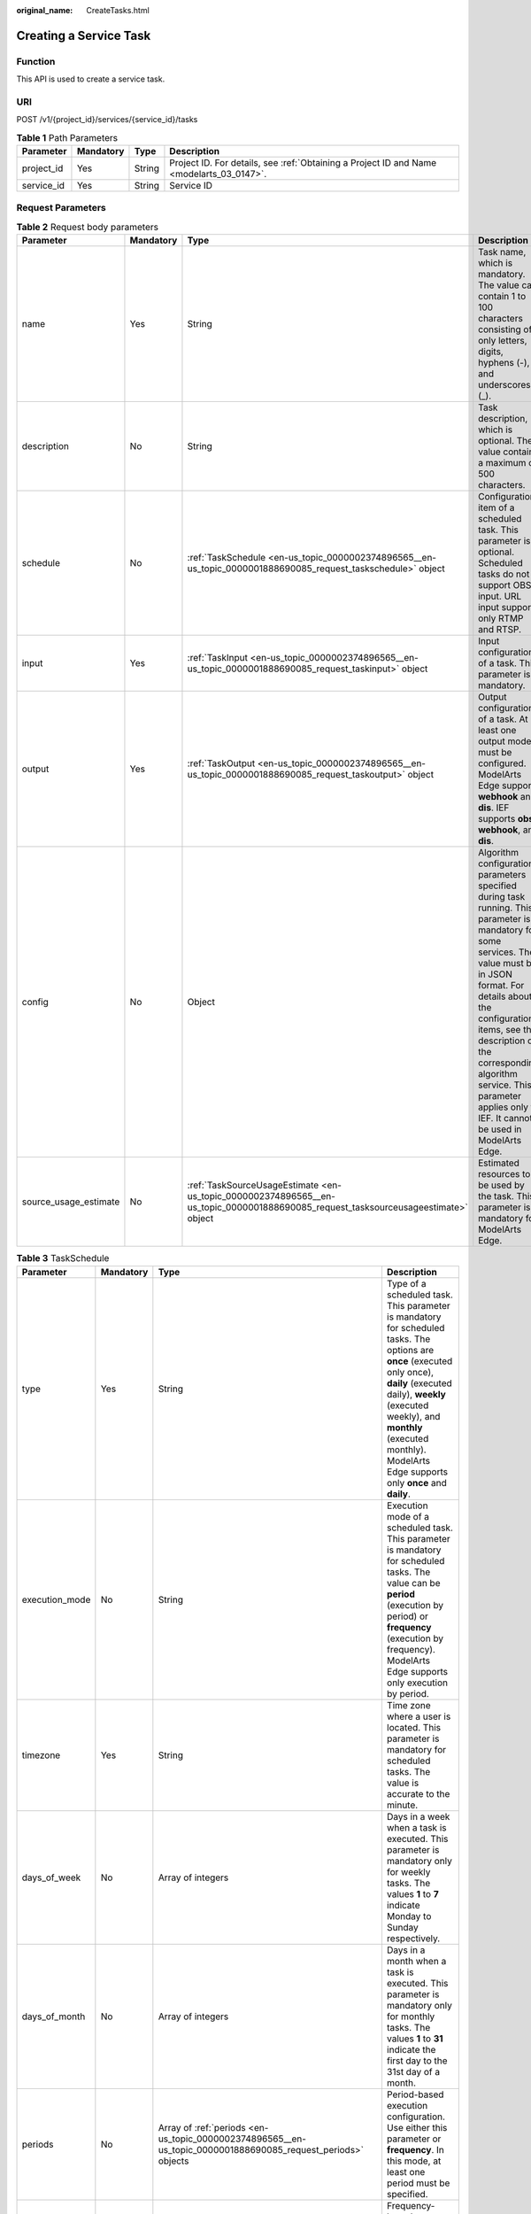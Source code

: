 :original_name: CreateTasks.html

.. _CreateTasks:

Creating a Service Task
=======================

Function
--------

This API is used to create a service task.

URI
---

POST /v1/{project_id}/services/{service_id}/tasks

.. table:: **Table 1** Path Parameters

   +------------+-----------+--------+------------------------------------------------------------------------------------------+
   | Parameter  | Mandatory | Type   | Description                                                                              |
   +============+===========+========+==========================================================================================+
   | project_id | Yes       | String | Project ID. For details, see :ref:`Obtaining a Project ID and Name <modelarts_03_0147>`. |
   +------------+-----------+--------+------------------------------------------------------------------------------------------+
   | service_id | Yes       | String | Service ID                                                                               |
   +------------+-----------+--------+------------------------------------------------------------------------------------------+

Request Parameters
------------------

.. table:: **Table 2** Request body parameters

   +-----------------------+-----------+------------------------------------------------------------------------------------------------------------------------------------+------------------------------------------------------------------------------------------------------------------------------------------------------------------------------------------------------------------------------------------------------------------------------------------------------------------------------------+
   | Parameter             | Mandatory | Type                                                                                                                               | Description                                                                                                                                                                                                                                                                                                                        |
   +=======================+===========+====================================================================================================================================+====================================================================================================================================================================================================================================================================================================================================+
   | name                  | Yes       | String                                                                                                                             | Task name, which is mandatory. The value can contain 1 to 100 characters consisting of only letters, digits, hyphens (-), and underscores (_).                                                                                                                                                                                     |
   +-----------------------+-----------+------------------------------------------------------------------------------------------------------------------------------------+------------------------------------------------------------------------------------------------------------------------------------------------------------------------------------------------------------------------------------------------------------------------------------------------------------------------------------+
   | description           | No        | String                                                                                                                             | Task description, which is optional. The value contains a maximum of 500 characters.                                                                                                                                                                                                                                               |
   +-----------------------+-----------+------------------------------------------------------------------------------------------------------------------------------------+------------------------------------------------------------------------------------------------------------------------------------------------------------------------------------------------------------------------------------------------------------------------------------------------------------------------------------+
   | schedule              | No        | :ref:`TaskSchedule <en-us_topic_0000002374896565__en-us_topic_0000001888690085_request_taskschedule>` object                       | Configuration item of a scheduled task. This parameter is optional. Scheduled tasks do not support OBS input. URL input supports only RTMP and RTSP.                                                                                                                                                                               |
   +-----------------------+-----------+------------------------------------------------------------------------------------------------------------------------------------+------------------------------------------------------------------------------------------------------------------------------------------------------------------------------------------------------------------------------------------------------------------------------------------------------------------------------------+
   | input                 | Yes       | :ref:`TaskInput <en-us_topic_0000002374896565__en-us_topic_0000001888690085_request_taskinput>` object                             | Input configuration of a task. This parameter is mandatory.                                                                                                                                                                                                                                                                        |
   +-----------------------+-----------+------------------------------------------------------------------------------------------------------------------------------------+------------------------------------------------------------------------------------------------------------------------------------------------------------------------------------------------------------------------------------------------------------------------------------------------------------------------------------+
   | output                | Yes       | :ref:`TaskOutput <en-us_topic_0000002374896565__en-us_topic_0000001888690085_request_taskoutput>` object                           | Output configuration of a task. At least one output mode must be configured. ModelArts Edge supports **webhook** and **dis**. IEF supports **obs**, **webhook**, and **dis**.                                                                                                                                                      |
   +-----------------------+-----------+------------------------------------------------------------------------------------------------------------------------------------+------------------------------------------------------------------------------------------------------------------------------------------------------------------------------------------------------------------------------------------------------------------------------------------------------------------------------------+
   | config                | No        | Object                                                                                                                             | Algorithm configuration parameters specified during task running. This parameter is mandatory for some services. The value must be in JSON format. For details about the configuration items, see the description of the corresponding algorithm service. This parameter applies only to IEF. It cannot be used in ModelArts Edge. |
   +-----------------------+-----------+------------------------------------------------------------------------------------------------------------------------------------+------------------------------------------------------------------------------------------------------------------------------------------------------------------------------------------------------------------------------------------------------------------------------------------------------------------------------------+
   | source_usage_estimate | No        | :ref:`TaskSourceUsageEstimate <en-us_topic_0000002374896565__en-us_topic_0000001888690085_request_tasksourceusageestimate>` object | Estimated resources to be used by the task. This parameter is mandatory for ModelArts Edge.                                                                                                                                                                                                                                        |
   +-----------------------+-----------+------------------------------------------------------------------------------------------------------------------------------------+------------------------------------------------------------------------------------------------------------------------------------------------------------------------------------------------------------------------------------------------------------------------------------------------------------------------------------+

.. _en-us_topic_0000002374896565__en-us_topic_0000001888690085_request_taskschedule:

.. table:: **Table 3** TaskSchedule

   +----------------+-----------+--------------------------------------------------------------------------------------------------------------+------------------------------------------------------------------------------------------------------------------------------------------------------------------------------------------------------------------------------------------------------------------------------+
   | Parameter      | Mandatory | Type                                                                                                         | Description                                                                                                                                                                                                                                                                  |
   +================+===========+==============================================================================================================+==============================================================================================================================================================================================================================================================================+
   | type           | Yes       | String                                                                                                       | Type of a scheduled task. This parameter is mandatory for scheduled tasks. The options are **once** (executed only once), **daily** (executed daily), **weekly** (executed weekly), and **monthly** (executed monthly). ModelArts Edge supports only **once** and **daily**. |
   +----------------+-----------+--------------------------------------------------------------------------------------------------------------+------------------------------------------------------------------------------------------------------------------------------------------------------------------------------------------------------------------------------------------------------------------------------+
   | execution_mode | No        | String                                                                                                       | Execution mode of a scheduled task. This parameter is mandatory for scheduled tasks. The value can be **period** (execution by period) or **frequency** (execution by frequency). ModelArts Edge supports only execution by period.                                          |
   +----------------+-----------+--------------------------------------------------------------------------------------------------------------+------------------------------------------------------------------------------------------------------------------------------------------------------------------------------------------------------------------------------------------------------------------------------+
   | timezone       | Yes       | String                                                                                                       | Time zone where a user is located. This parameter is mandatory for scheduled tasks. The value is accurate to the minute.                                                                                                                                                     |
   +----------------+-----------+--------------------------------------------------------------------------------------------------------------+------------------------------------------------------------------------------------------------------------------------------------------------------------------------------------------------------------------------------------------------------------------------------+
   | days_of_week   | No        | Array of integers                                                                                            | Days in a week when a task is executed. This parameter is mandatory only for weekly tasks. The values **1** to **7** indicate Monday to Sunday respectively.                                                                                                                 |
   +----------------+-----------+--------------------------------------------------------------------------------------------------------------+------------------------------------------------------------------------------------------------------------------------------------------------------------------------------------------------------------------------------------------------------------------------------+
   | days_of_month  | No        | Array of integers                                                                                            | Days in a month when a task is executed. This parameter is mandatory only for monthly tasks. The values **1** to **31** indicate the first day to the 31st day of a month.                                                                                                   |
   +----------------+-----------+--------------------------------------------------------------------------------------------------------------+------------------------------------------------------------------------------------------------------------------------------------------------------------------------------------------------------------------------------------------------------------------------------+
   | periods        | No        | Array of :ref:`periods <en-us_topic_0000002374896565__en-us_topic_0000001888690085_request_periods>` objects | Period-based execution configuration. Use either this parameter or **frequency**. In this mode, at least one period must be specified.                                                                                                                                       |
   +----------------+-----------+--------------------------------------------------------------------------------------------------------------+------------------------------------------------------------------------------------------------------------------------------------------------------------------------------------------------------------------------------------------------------------------------------+
   | frequency      | No        | :ref:`frequency <en-us_topic_0000002374896565__en-us_topic_0000001888690085_request_frequency>` object       | Frequency-based execution configuration. Use either this parameter or **periods**.                                                                                                                                                                                           |
   +----------------+-----------+--------------------------------------------------------------------------------------------------------------+------------------------------------------------------------------------------------------------------------------------------------------------------------------------------------------------------------------------------------------------------------------------------+

.. _en-us_topic_0000002374896565__en-us_topic_0000001888690085_request_periods:

.. table:: **Table 4** periods

   +-----------+-----------+--------+----------------------------------------------------------------------------------------------------------------------------------------------------------------------------------------------------------------------------------------------------------------+
   | Parameter | Mandatory | Type   | Description                                                                                                                                                                                                                                                    |
   +===========+===========+========+================================================================================================================================================================================================================================================================+
   | begin_at  | Yes       | String | Start time of a period. This parameter is mandatory. If a scheduled task is of the **once** type, the value of the parameter is in the format of yyyy-MM-ddThh:mm:ss. For other scheduled task types, the value of the parameter is in the format of hh:mm:ss. |
   +-----------+-----------+--------+----------------------------------------------------------------------------------------------------------------------------------------------------------------------------------------------------------------------------------------------------------------+
   | end_at    | Yes       | String | End time of a period. This parameter is mandatory. If a scheduled task is of the **once** type, the value of the parameter is in the format of yyyy-MM-ddThh:mm:ss. For other scheduled task types, the value of the parameter is in the format of hh:mm:ss.   |
   +-----------+-----------+--------+----------------------------------------------------------------------------------------------------------------------------------------------------------------------------------------------------------------------------------------------------------------+

.. _en-us_topic_0000002374896565__en-us_topic_0000001888690085_request_frequency:

.. table:: **Table 5** frequency

   +-----------+-----------+---------+---------------------------------------------------------------------------------------------------------------------------------------------------------------------------------------------------------------------------------------------------------------------------+
   | Parameter | Mandatory | Type    | Description                                                                                                                                                                                                                                                               |
   +===========+===========+=========+===========================================================================================================================================================================================================================================================================+
   | interval  | Yes       | Integer | Interval between two consecutive executions. This parameter is mandatory when **execution_mode** is set to **frequency**. The value ranges from 5 to 720, in minutes.                                                                                                     |
   +-----------+-----------+---------+---------------------------------------------------------------------------------------------------------------------------------------------------------------------------------------------------------------------------------------------------------------------------+
   | duration  | Yes       | Integer | Duration for executing a single scheduled task. This parameter is mandatory when **execution_mode** is set to **frequency**. The value ranges from 5 to 720, in minutes.                                                                                                  |
   +-----------+-----------+---------+---------------------------------------------------------------------------------------------------------------------------------------------------------------------------------------------------------------------------------------------------------------------------+
   | begin_at  | Yes       | String  | Start time of executions in a day. This parameter is mandatory. If a scheduled task is of the **once** type, the value of the parameter is in the format of yyyy-MM-ddThh:mm:ss. For other scheduled task types, the value of the parameter is in the format of hh:mm:ss. |
   +-----------+-----------+---------+---------------------------------------------------------------------------------------------------------------------------------------------------------------------------------------------------------------------------------------------------------------------------+
   | end_at    | Yes       | String  | End time of executions in a day. This parameter is mandatory. If a scheduled task is of the **once** type, the value of the parameter is in the format of yyyy-MM-ddThh:mm:ss. For other scheduled task types, the value of the parameter is in the format of hh:mm:ss.   |
   +-----------+-----------+---------+---------------------------------------------------------------------------------------------------------------------------------------------------------------------------------------------------------------------------------------------------------------------------+

.. _en-us_topic_0000002374896565__en-us_topic_0000001888690085_request_taskinput:

.. table:: **Table 6** TaskInput

   +-----------+-----------+--------------------------------------------------------------------------------------------------------------------------+----------------------------------------------------------------------------------------------------------------------------------------------------------------------------------------------------------------------------------------------------------------------------------------------------------------------------------------------------------------------------------------------------------------------------------------------------------------------------------------------+
   | Parameter | Mandatory | Type                                                                                                                     | Description                                                                                                                                                                                                                                                                                                                                                                                                                                                                                  |
   +===========+===========+==========================================================================================================================+==============================================================================================================================================================================================================================================================================================================================================================================================================================================================================================+
   | type      | Yes       | String                                                                                                                   | Input type of a task. This parameter is mandatory. ModelArts Edge supports the following types: **restful** (obtains the stream request URL from the custom streaming media server through the RESTful API), **url** (specified file address or stream request URL), **edgecamera** (edge camera bound to IEF), and **vcn** (VCN device). IEF supports the following types: **restful**, **url**, **edgecamera**, **vcn**, **obs** (files stored in OBS), and **vis** (video streams of VIS) |
   +-----------+-----------+--------------------------------------------------------------------------------------------------------------------------+----------------------------------------------------------------------------------------------------------------------------------------------------------------------------------------------------------------------------------------------------------------------------------------------------------------------------------------------------------------------------------------------------------------------------------------------------------------------------------------------+
   | data      | Yes       | Array of :ref:`TaskInputData <en-us_topic_0000002374896565__en-us_topic_0000001888690085_request_taskinputdata>` objects | Input details of a task. This parameter is mandatory. The configuration varies according to the input type. Multiple inputs are allowed during creation, but only one input is allowed for update.                                                                                                                                                                                                                                                                                           |
   +-----------+-----------+--------------------------------------------------------------------------------------------------------------------------+----------------------------------------------------------------------------------------------------------------------------------------------------------------------------------------------------------------------------------------------------------------------------------------------------------------------------------------------------------------------------------------------------------------------------------------------------------------------------------------------+
   | vcn       | No        | :ref:`TaskInputVcn <en-us_topic_0000002374896565__en-us_topic_0000001888690085_request_taskinputvcn>` object             | VCN server. This parameter is mandatory only when the input type is **vcn**.                                                                                                                                                                                                                                                                                                                                                                                                                 |
   +-----------+-----------+--------------------------------------------------------------------------------------------------------------------------+----------------------------------------------------------------------------------------------------------------------------------------------------------------------------------------------------------------------------------------------------------------------------------------------------------------------------------------------------------------------------------------------------------------------------------------------------------------------------------------------+

.. _en-us_topic_0000002374896565__en-us_topic_0000001888690085_request_taskinputdata:

.. table:: **Table 7** TaskInputData

   +-----------------------+-----------+-------------------------------------+-------------------------------------------------------------------------------------------------------------------------------------------------------------------------------------------------------------------------------------------------------------------+
   | Parameter             | Mandatory | Type                                | Description                                                                                                                                                                                                                                                       |
   +=======================+===========+=====================================+===================================================================================================================================================================================================================================================================+
   | stream_name           | No        | String                              | Name of a VIS video stream. This parameter is mandatory when the input type is **vis**.                                                                                                                                                                           |
   +-----------------------+-----------+-------------------------------------+-------------------------------------------------------------------------------------------------------------------------------------------------------------------------------------------------------------------------------------------------------------------+
   | bucket                | No        | String                              | OBS bucket name. This parameter is mandatory when the input type is **obs**.                                                                                                                                                                                      |
   +-----------------------+-----------+-------------------------------------+-------------------------------------------------------------------------------------------------------------------------------------------------------------------------------------------------------------------------------------------------------------------+
   | path                  | No        | String                              | OBS path. This parameter is mandatory when the input type is **obs**.                                                                                                                                                                                             |
   +-----------------------+-----------+-------------------------------------+-------------------------------------------------------------------------------------------------------------------------------------------------------------------------------------------------------------------------------------------------------------------+
   | url                   | No        | String                              | File URL or RESTful request URL for obtaining a video stream. This parameter is mandatory when the input type is **url** or **restful**. The value contains a maximum of 1000 characters.                                                                         |
   +-----------------------+-----------+-------------------------------------+-------------------------------------------------------------------------------------------------------------------------------------------------------------------------------------------------------------------------------------------------------------------+
   | headers               | No        | Object                              | Headers carried in the RESTful request for obtaining a video stream. This parameter is optional when the input type is **restful**. The value is key-value pairs in JSON format. A maximum of 10 key-value pairs are allowed.                                     |
   +-----------------------+-----------+-------------------------------------+-------------------------------------------------------------------------------------------------------------------------------------------------------------------------------------------------------------------------------------------------------------------+
   | certificate_check     | No        | Boolean                             | Whether to verify the certificate of the HTTPS request. This parameter is mandatory when the input type is **restful**. The value can be **true** or **false**.                                                                                                   |
   +-----------------------+-----------+-------------------------------------+-------------------------------------------------------------------------------------------------------------------------------------------------------------------------------------------------------------------------------------------------------------------+
   | rtsp_path_in_response | No        | String                              | Video stream address in the response body for the RESTful request. This parameter is mandatory when the input type is **restful**. The value contains a maximum of 1024 characters.                                                                               |
   +-----------------------+-----------+-------------------------------------+-------------------------------------------------------------------------------------------------------------------------------------------------------------------------------------------------------------------------------------------------------------------+
   | node_id               | No        | String                              | Node ID. This parameter is required only for some services when the input type is **restful** or **vcn**.                                                                                                                                                         |
   +-----------------------+-----------+-------------------------------------+-------------------------------------------------------------------------------------------------------------------------------------------------------------------------------------------------------------------------------------------------------------------+
   | device_id             | No        | String                              | VCN ID. This parameter is mandatory when the input type is **vcn**.                                                                                                                                                                                               |
   +-----------------------+-----------+-------------------------------------+-------------------------------------------------------------------------------------------------------------------------------------------------------------------------------------------------------------------------------------------------------------------+
   | stream_type           | No        | Integer                             | Stream type used for analysis. This parameter is optional when the input type is **vcn**. The value ranges from 1 to 3. The value **1** indicates primary stream, the value **2** indicates secondary stream 1, and the value **3** indicates secondary stream 2. |
   +-----------------------+-----------+-------------------------------------+-------------------------------------------------------------------------------------------------------------------------------------------------------------------------------------------------------------------------------------------------------------------+
   | id                    | No        | String                              | ID of the mounted edge device. This parameter is mandatory when the input type is **edgecamera**.                                                                                                                                                                 |
   +-----------------------+-----------+-------------------------------------+-------------------------------------------------------------------------------------------------------------------------------------------------------------------------------------------------------------------------------------------------------------------+
   | camera_type           | No        | String                              | Camera type. This parameter is applicable to ModelArts Edge. When IPC cameras are used, set this parameter to **ipc**.                                                                                                                                            |
   +-----------------------+-----------+-------------------------------------+-------------------------------------------------------------------------------------------------------------------------------------------------------------------------------------------------------------------------------------------------------------------+
   | tag                   | No        | Array of Map<String,String> objects | Camera tag. This parameter is mandatory when **camera_type** is set to **ipc**. This parameter is applicable to ModelArts Edge.                                                                                                                                   |
   +-----------------------+-----------+-------------------------------------+-------------------------------------------------------------------------------------------------------------------------------------------------------------------------------------------------------------------------------------------------------------------+

.. _en-us_topic_0000002374896565__en-us_topic_0000001888690085_request_taskinputvcn:

.. table:: **Table 8** TaskInputVcn

   +-----------+-----------+---------+-----------------------------------------------------------------------------------------------------------+
   | Parameter | Mandatory | Type    | Description                                                                                               |
   +===========+===========+=========+===========================================================================================================+
   | ip        | Yes       | String  | IP address of a VCN server. This parameter is mandatory only when the input type is **vcn**.              |
   +-----------+-----------+---------+-----------------------------------------------------------------------------------------------------------+
   | port      | Yes       | Integer | Port number of a VCN server. This parameter is mandatory only when the input type is **vcn**.             |
   +-----------+-----------+---------+-----------------------------------------------------------------------------------------------------------+
   | username  | Yes       | String  | Username for logging in to a VCN server. This parameter is mandatory only when the input type is **vcn**. |
   +-----------+-----------+---------+-----------------------------------------------------------------------------------------------------------+
   | password  | Yes       | String  | Password for logging in to a VCN server. This parameter is mandatory only when the input type is **vcn**. |
   +-----------+-----------+---------+-----------------------------------------------------------------------------------------------------------+

.. _en-us_topic_0000002374896565__en-us_topic_0000001888690085_request_taskoutput:

.. table:: **Table 9** TaskOutput

   +-----------+-----------+------------------------------------------------------------------------------------------------------------------------+-------------------------------------------------------------------------------------------------------------+
   | Parameter | Mandatory | Type                                                                                                                   | Description                                                                                                 |
   +===========+===========+========================================================================================================================+=============================================================================================================+
   | obs       | No        | :ref:`TaskOutputObs <en-us_topic_0000002374896565__en-us_topic_0000001888690085_request_taskoutputobs>` object         | Configuration information when the output type is **obs**. This parameter cannot be used in ModelArts Edge. |
   +-----------+-----------+------------------------------------------------------------------------------------------------------------------------+-------------------------------------------------------------------------------------------------------------+
   | dis       | No        | :ref:`TaskOutputDis <en-us_topic_0000002374896565__en-us_topic_0000001888690085_request_taskoutputdis>` object         | Configuration information when the output type is **dis**                                                   |
   +-----------+-----------+------------------------------------------------------------------------------------------------------------------------+-------------------------------------------------------------------------------------------------------------+
   | webhook   | No        | :ref:`TaskOutputWebhook <en-us_topic_0000002374896565__en-us_topic_0000001888690085_request_taskoutputwebhook>` object | Configuration information when the output type is **webhook**.                                              |
   +-----------+-----------+------------------------------------------------------------------------------------------------------------------------+-------------------------------------------------------------------------------------------------------------+

.. _en-us_topic_0000002374896565__en-us_topic_0000001888690085_request_taskoutputobs:

.. table:: **Table 10** TaskOutputObs

   +---------------+-----------+------------------+------------------------------------------------------------------------------------------------------------------------------------------------------+
   | Parameter     | Mandatory | Type             | Description                                                                                                                                          |
   +===============+===========+==================+======================================================================================================================================================+
   | bucket        | Yes       | String           | OBS bucket name. This parameter is mandatory when the **obs** type is used.                                                                          |
   +---------------+-----------+------------------+------------------------------------------------------------------------------------------------------------------------------------------------------+
   | path          | Yes       | String           | OBS path. This parameter is mandatory when the **obs** type is used.                                                                                 |
   +---------------+-----------+------------------+------------------------------------------------------------------------------------------------------------------------------------------------------+
   | data_category | No        | Array of strings | List of task output types. This parameter is optional and is required only for some services. The output contains data in the **dataCategory** list. |
   +---------------+-----------+------------------+------------------------------------------------------------------------------------------------------------------------------------------------------+

.. _en-us_topic_0000002374896565__en-us_topic_0000001888690085_request_taskoutputdis:

.. table:: **Table 11** TaskOutputDis

   +---------------+-----------+------------------+------------------------------------------------------------------------------------------------------------------------------------------------------+
   | Parameter     | Mandatory | Type             | Description                                                                                                                                          |
   +===============+===========+==================+======================================================================================================================================================+
   | stream_name   | Yes       | String           | DIS stream name. This parameter is mandatory when the **dis** type is used.                                                                          |
   +---------------+-----------+------------------+------------------------------------------------------------------------------------------------------------------------------------------------------+
   | data_category | No        | Array of strings | List of task output types. This parameter is optional and is required only for some services. The output contains data in the **dataCategory** list. |
   +---------------+-----------+------------------+------------------------------------------------------------------------------------------------------------------------------------------------------+
   | stream_id     | No        | String           | DIS stream ID. This parameter is applicable to ModelArts Edge.                                                                                       |
   +---------------+-----------+------------------+------------------------------------------------------------------------------------------------------------------------------------------------------+

.. _en-us_topic_0000002374896565__en-us_topic_0000001888690085_request_taskoutputwebhook:

.. table:: **Table 12** TaskOutputWebhook

   +---------------+-----------+------------------+--------------------------------------------------------------------------------------------------------------------------------------------------------------------------------------------------------------------------------------------------+
   | Parameter     | Mandatory | Type             | Description                                                                                                                                                                                                                                      |
   +===============+===========+==================+==================================================================================================================================================================================================================================================+
   | url           | Yes       | String           | Result callback address. This parameter is mandatory when the output type is **webhook**.                                                                                                                                                        |
   +---------------+-----------+------------------+--------------------------------------------------------------------------------------------------------------------------------------------------------------------------------------------------------------------------------------------------+
   | headers       | Yes       | Object           | Headers carried in the result callback. This parameter is mandatory when the output type is **webhook**. The value is key-value pairs in JSON format. A maximum of 10 key-value pairs are allowed, and a minimum of 1 key-value pair is allowed. |
   +---------------+-----------+------------------+--------------------------------------------------------------------------------------------------------------------------------------------------------------------------------------------------------------------------------------------------+
   | data_category | No        | Array of strings | List of task output types. This parameter is optional and is required only for some services. The output contains data in the **dataCategory** list.                                                                                             |
   +---------------+-----------+------------------+--------------------------------------------------------------------------------------------------------------------------------------------------------------------------------------------------------------------------------------------------+

.. _en-us_topic_0000002374896565__en-us_topic_0000001888690085_request_tasksourceusageestimate:

.. table:: **Table 13** TaskSourceUsageEstimate

   +-----------+-----------+---------+-------------------------------------------------------+
   | Parameter | Mandatory | Type    | Description                                           |
   +===========+===========+=========+=======================================================+
   | cpu       | Yes       | Float   | Estimated CPU resources to be consumed by the task    |
   +-----------+-----------+---------+-------------------------------------------------------+
   | memory    | Yes       | Integer | Estimated memory resources to be consumed by the task |
   +-----------+-----------+---------+-------------------------------------------------------+

Response Parameters
-------------------

**Status code: 201**

.. table:: **Table 14** Response body parameters

   +-----------+-------------------------------------------------------------------------------------------------------------------------------------+-----------------------------------+
   | Parameter | Type                                                                                                                                | Description                       |
   +===========+=====================================================================================================================================+===================================+
   | tasks     | Array of :ref:`CreateResponseBody <en-us_topic_0000002374896565__en-us_topic_0000001888690085_response_createresponsebody>` objects | Response body for creating a task |
   +-----------+-------------------------------------------------------------------------------------------------------------------------------------+-----------------------------------+

.. _en-us_topic_0000002374896565__en-us_topic_0000001888690085_response_createresponsebody:

.. table:: **Table 15** CreateResponseBody

   ========= ====== =============================
   Parameter Type   Description
   ========= ====== =============================
   id        String ID of the created service job
   ========= ====== =============================

**Status code: 400**

.. table:: **Table 16** Response body parameters

   ========== ====== ===========================
   Parameter  Type   Description
   ========== ====== ===========================
   error_code String Internal service error code
   error_msg  String Error message
   ========== ====== ===========================

**Status code: 404**

.. table:: **Table 17** Response body parameters

   ========== ====== ===========================
   Parameter  Type   Description
   ========== ====== ===========================
   error_code String Internal service error code
   error_msg  String Error message
   ========== ====== ===========================

Example Requests
----------------

-  Create a common edge service task with **restful** as the input type and **webhook** as the output type.

   .. code-block::

      /v1/b722xxxxxxxxxxxxxxxxxxxxxxeb4674/services/2a2db77f-xxxx-xxxx-xxxx-608a31865313/tasks

      {
        "name" : "task-test",
        "description" : "hello world",
        "input" : {
          "type" : "restful",
          "data" : [ {
            "certificate_check" : false,
            "url" : "https://100.xx.xx.xx:xxxx",
            "rtsp_path_in_response" : "/input/url",
            "headers" : {
              "Content-Type" : "application/json"
            }
          } ]
        },
        "output" : {
          "webhook" : {
            "url" : "https://100.xx.xx.xx:xxxx/output",
            "headers" : {
              "Content-Type" : "application/json"
            }
          }
        },
        "source_usage_estimate" : {
          "cpu" : 0.1,
          "memory" : 32
        }
      }

-  Create a common edge service task with **edgecamera** as the input type and **DIS** as the output type.

   .. code-block::

      /v1/b722xxxxxxxxxxxxxxxxxxxxxxeb4674/services/2a2db77f-xxxx-xxxx-xxxx-608a31865313/tasks

      {
        "name" : "task-test",
        "input" : {
          "type" : "edgecamera",
          "data" : [ {
            "id" : "hilens-c298xxxxxxxxxxxxxxxxxxxxxx8g5dc3",
            "camera_type" : "ipc",
            "tag" : [ {
              "tag1" : "hello1",
              "tag2" : "hello2"
            } ]
          } ]
        },
        "output" : {
          "dis" : {
            "stream_name" : "dis-test",
            "stream_id" : "154xxxxx171"
          }
        },
        "source_usage_estimate" : {
          "cpu" : 0.1,
          "memory" : 32
        }
      }

-  Create a scheduled edge service task with **url** as the input type and **DIS** as the output type and executed from 08:00 a.m. to 08:00 p.m. (GTM+8:00) every day.

   .. code-block::

      /v1/b722xxxxxxxxxxxxxxxxxxxxxxeb4674/services/2a2db77f-xxxx-xxxx-xxxx-608a31865313/tasks

      {
        "name" : "task-test",
        "description" : "hello world",
        "input" : {
          "type" : "url",
          "data" : [ {
            "url" : "https://livestream.com/live/stream-test"
          } ]
        },
        "output" : {
          "dis" : {
            "stream_name" : "dis-test",
            "stream_id" : "xxxxxx"
          }
        },
        "schedule" : {
          "type" : "DAILY",
          "timezone" : "+08:00",
          "execution_mode" : "period",
          "periods" : [ {
            "begin_at" : "08:00:00",
            "end_at" : "20:00:00"
          } ]
        },
        "source_usage_estimate" : {
          "cpu" : 0.1,
          "memory" : 32
        }
      }

Example Responses
-----------------

**Status code: 201**

A service task is created.

.. code-block::

   {
     "tasks" : [ {
       "id" : "53e4xxxxxxxxxxxxxxxxxxxxxxb55b3e"
     } ]
   }

**Status code: 400**

The request is invalid.

.. code-block::

   {
     "error_code" : "ModelArts.0101",
     "error_msg" : "Invalid argument. The field [input] is required and cannot be empty."
   }

**Status code: 404**

The specified service does not exist.

.. code-block::

   {
     "error_code" : "ModelArts.3502",
     "error_msg" : "Service 2a2db77f-xxxx-xxxx-xxxx-608a31865313 does not exist."
   }

Status Codes
------------

=========== =====================================
Status Code Description
=========== =====================================
201         A service task is created.
400         The request is invalid.
404         The specified service does not exist.
=========== =====================================

Error Codes
-----------

See :ref:`Error Codes <modelarts_03_0095>`.

